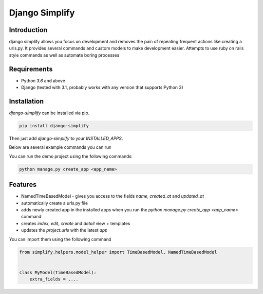 ==============================================================================
Django Simplify
==============================================================================

.. .. Travis status:
   
..    .. image:: https://travis-ci.org/WoLpH/django-simplify.svg?branch=master
..      :target: https://travis-ci.org/WoLpH/django-simplify

Introduction
==============================================================================

django simplify allows you focus on development and removes the pain of repeating frequent actions like creating a urls.py. It provides several commands and custom models to make development easier. Attempts to use ruby on rails style commands as well as automate boring processes

Requirements
==============================================================================

* Python `3.6` and above
* Django (tested with 3.1, probably works with any version that supports
  Python 3)

Installation
==============================================================================

`django-simplify` can be installed via pip.


.. code-block:: bash

    pip install django-simplify

Then just add `django-simplify` to your `INSTALLED_APPS`.


Below are several example commands you can run

You can run the demo project using the following commands:

.. code-block:: bash

    python manage.py create_app <app_name>


Features
==============================================================================

- NamedTimeBasedModel - gives you access to the fields `name`, `created_at` and `updated_at`
- automatically create a urls.py file
- adds newly created app in the installed apps when you run the `python manage.py create_app <app_name>` command
- creates `index`, `edit`, `create` and `detail` view + templates
- updates the `project.urls` with the latest `app`

You can import them using the following command

.. code-block:: python

    from simplify.helpers.model_helper import TimeBasedModel, NamedTimeBasedModel


    class MyModel(TimeBasedModel):
        extra_fields = ....
